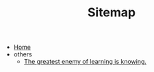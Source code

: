 #+TITLE: Sitemap

- [[file:home.org][Home]]
- others
  - [[file:others/words_to_cherish.org][The greatest enemy of learning is knowing.]]
